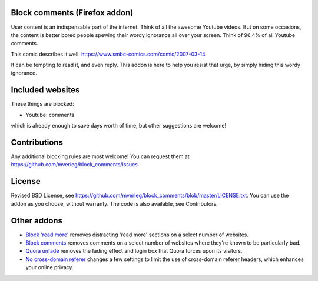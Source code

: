 
Block comments (Firefox addon)
---------------------------------------

User content is an indispensable part of the internet. Think of all the awesome Youtube videos. But on some occasions, the content is better bored people spewing their wordy ignorance all over your screen. Think of 96.4% of all Youtube comments.

This comic describes it well: https://www.smbc-comics.com/comic/2007-03-14

It can be tempting to read it, and even reply. This addon is here to help you resist that urge, by simply hiding this wordy ignorance.

Included websites
---------------------------------------

These things are blocked:

* Youtube: comments

which is already enough to save days worth of time, but other suggestions are welcome!

Contributions
---------------------------------------

Any additional blocking rules are most welcome! You can request them at https://github.com/mverleg/block_comments/issues

License
---------------------------------------

Revised BSD License, see https://github.com/mverleg/block_comments/blob/master/LICENSE.txt. You can use the addon as you choose, without warranty. The code is also available, see Contributors.

Other addons
---------------------------------------

* `Block 'read more'`_ removes distracting 'read more' sections on a select number of websites.
* `Block comments`_ removes comments on a select number of websites where they're known to be particularly bad.
* `Quora unfade`_ removes the fading effect and login box that Quora forces upon its visitors.
* `No cross-domain referer`_ changes a few settings to limit the use of cross-domain referer headers, which enhances your online privacy.

.. _Block comments: https://addons.mozilla.org/en-US/firefox/addon/block-comments/
.. _Block 'read more': https://addons.mozilla.org/en-US/firefox/addon/block_read_more/
.. _Quora unfade: https://addons.mozilla.org/en-US/firefox/addon/quora-unfade/
.. _No cross-domain referer: https://addons.mozilla.org/en-US/firefox/addon/no-cross-domain-referer/


